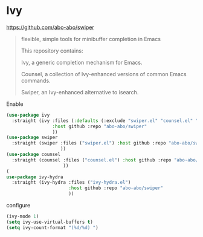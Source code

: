 * Ivy
https://github.com/abo-abo/swiper
#+begin_quote
flexible, simple tools for minibuffer completion in Emacs

This repository contains:

Ivy, a generic completion mechanism for Emacs.

Counsel, a collection of Ivy-enhanced versions of common Emacs commands.

Swiper, an Ivy-enhanced alternative to isearch.
#+end_quote

#+CAPTION: Enable
#+begin_src emacs-lisp
(use-package ivy
  :straight (ivy :files (:defaults (:exclude "swiper.el" "counsel.el" "ivy-hydra.el") "doc/ivy-help.org")
                 :host github :repo "abo-abo/swiper"
                 ))
(use-package swiper
  :straight (swiper :files ("swiper.el") :host github :repo "abo-abo/swiper"
                    ))
(use-package counsel
  :straight (counsel :files ("counsel.el") :host github :repo "abo-abo/swiper"
                     ))
(
use-package ivy-hydra
  :straight (ivy-hydra :files ("ivy-hydra.el")
                       :host github :repo "abo-abo/swiper"
                       ))
#+end_src

#+CAPTION: configure
#+begin_src emacs-lisp
(ivy-mode 1)
(setq ivy-use-virtual-buffers t)
(setq ivy-count-format "(%d/%d) ")
#+end_src

